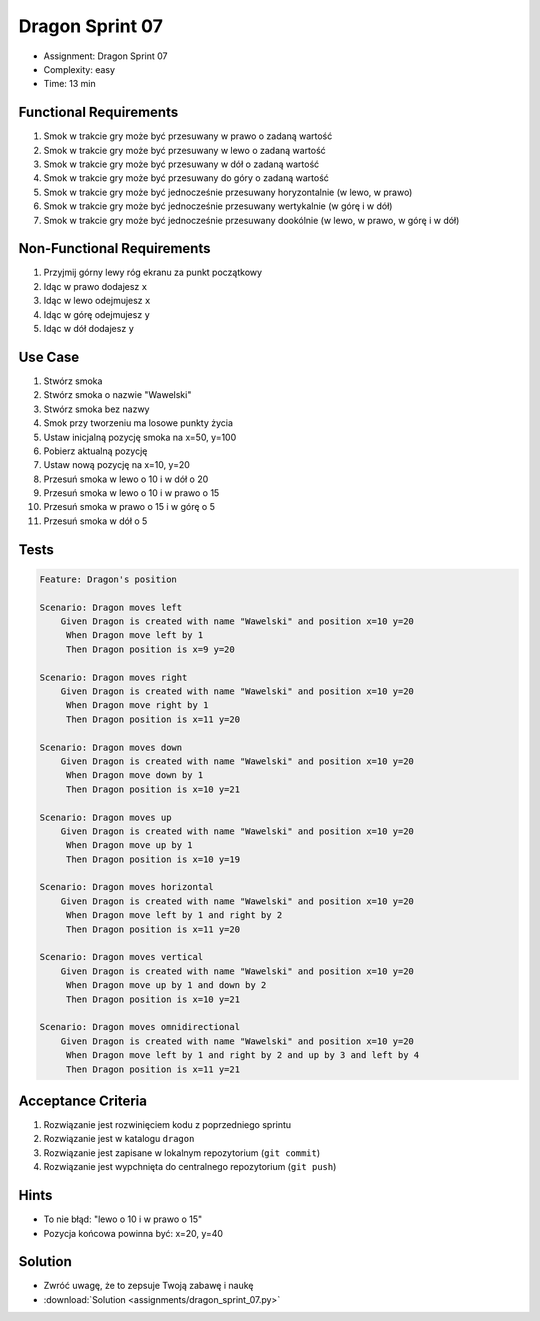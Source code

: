 Dragon Sprint 07
===============
* Assignment: Dragon Sprint 07
* Complexity: easy
* Time: 13 min


Functional Requirements
-----------------------
1. Smok
   w trakcie gry
   może być przesuwany w prawo o zadaną wartość

2. Smok
   w trakcie gry
   może być przesuwany w lewo o zadaną wartość

3. Smok
   w trakcie gry
   może być przesuwany w dół o zadaną wartość

4. Smok
   w trakcie gry
   może być przesuwany do góry o zadaną wartość

5. Smok
   w trakcie gry
   może być jednocześnie przesuwany horyzontalnie (w lewo, w prawo)

6. Smok
   w trakcie gry
   może być jednocześnie przesuwany wertykalnie (w górę i w dół)

7. Smok
   w trakcie gry
   może być jednocześnie przesuwany dookólnie (w lewo, w prawo, w górę i w dół)


Non-Functional Requirements
---------------------------
1. Przyjmij górny lewy róg ekranu za punkt początkowy
2. Idąc w prawo dodajesz ``x``
3. Idąc w lewo odejmujesz ``x``
4. Idąc w górę odejmujesz ``y``
5. Idąc w dół dodajesz ``y``


Use Case
--------
1. Stwórz smoka
2. Stwórz smoka o nazwie "Wawelski"
3. Stwórz smoka bez nazwy
4. Smok przy tworzeniu ma losowe punkty życia
5. Ustaw inicjalną pozycję smoka na x=50, y=100
6. Pobierz aktualną pozycję
7. Ustaw nową pozycję na x=10, y=20
8. Przesuń smoka w lewo o 10 i w dół o 20
9. Przesuń smoka w lewo o 10 i w prawo o 15
10. Przesuń smoka w prawo o 15 i w górę o 5
11. Przesuń smoka w dół o 5


Tests
-----
.. code-block:: bdd

    Feature: Dragon's position

    Scenario: Dragon moves left
        Given Dragon is created with name "Wawelski" and position x=10 y=20
         When Dragon move left by 1
         Then Dragon position is x=9 y=20

    Scenario: Dragon moves right
        Given Dragon is created with name "Wawelski" and position x=10 y=20
         When Dragon move right by 1
         Then Dragon position is x=11 y=20

    Scenario: Dragon moves down
        Given Dragon is created with name "Wawelski" and position x=10 y=20
         When Dragon move down by 1
         Then Dragon position is x=10 y=21

    Scenario: Dragon moves up
        Given Dragon is created with name "Wawelski" and position x=10 y=20
         When Dragon move up by 1
         Then Dragon position is x=10 y=19

    Scenario: Dragon moves horizontal
        Given Dragon is created with name "Wawelski" and position x=10 y=20
         When Dragon move left by 1 and right by 2
         Then Dragon position is x=11 y=20

    Scenario: Dragon moves vertical
        Given Dragon is created with name "Wawelski" and position x=10 y=20
         When Dragon move up by 1 and down by 2
         Then Dragon position is x=10 y=21

    Scenario: Dragon moves omnidirectional
        Given Dragon is created with name "Wawelski" and position x=10 y=20
         When Dragon move left by 1 and right by 2 and up by 3 and left by 4
         Then Dragon position is x=11 y=21


Acceptance Criteria
-------------------
1. Rozwiązanie jest rozwinięciem kodu z poprzedniego sprintu
2. Rozwiązanie jest w katalogu ``dragon``
3. Rozwiązanie jest zapisane w lokalnym repozytorium (``git commit``)
4. Rozwiązanie jest wypchnięta do centralnego repozytorium (``git push``)


Hints
-----
* To nie błąd: "lewo o 10 i w prawo o 15"
* Pozycja końcowa powinna być: x=20, y=40


Solution
--------
* Zwróć uwagę, że to zepsuje Twoją zabawę i naukę
* :download:`Solution <assignments/dragon_sprint_07.py>`
